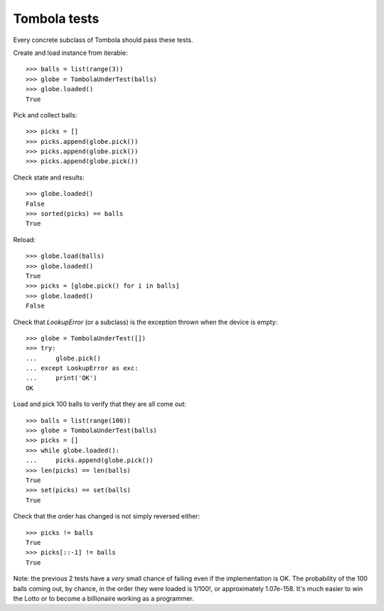 ==============
Tombola tests
==============

Every concrete subclass of Tombola should pass these tests.


Create and load instance from iterable::

    >>> balls = list(range(3))
    >>> globe = TombolaUnderTest(balls)
    >>> globe.loaded()
    True


Pick and collect balls::

    >>> picks = []
    >>> picks.append(globe.pick())
    >>> picks.append(globe.pick())
    >>> picks.append(globe.pick())


Check state and results::

    >>> globe.loaded()
    False
    >>> sorted(picks) == balls
    True


Reload::

    >>> globe.load(balls)
    >>> globe.loaded()
    True
    >>> picks = [globe.pick() for i in balls]
    >>> globe.loaded()
    False


Check that `LookupError` (or a subclass) is the exception
thrown when the device is empty::

    >>> globe = TombolaUnderTest([])
    >>> try:
    ...     globe.pick()
    ... except LookupError as exc:
    ...     print('OK')
    OK


Load and pick 100 balls to verify that they are all come out::

    >>> balls = list(range(100))
    >>> globe = TombolaUnderTest(balls)
    >>> picks = []
    >>> while globe.loaded():
    ...     picks.append(globe.pick())
    >>> len(picks) == len(balls)
    True
    >>> set(picks) == set(balls)
    True


Check that the order has changed is not simply reversed either::

    >>> picks != balls
    True
    >>> picks[::-1] != balls
    True

Note: the previous 2 tests have a *very* small chance of failing
even if the implementation is OK. The probability of the 100 
balls coming out, by chance, in the order they were loaded is
1/100!, or approximately 1.07e-158. It's much easier to win the 
Lotto or to become a billionaire working as a programmer.
